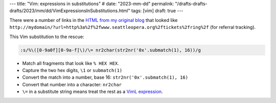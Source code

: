 ---
title: "Vim: expressions in substitutions"
# date: "2023-mm-dd"
permalink: "/drafts-drafts-drafts/2023/mm/dd/VimExpressionsInSubstitutions.html"
tags: [vim]
draft: true
---

There were a number of links in the `HTML from my original blog`__ that looked like
``http://mydomain/?url=http%3a%2f%2fwww.seattleopera.org%2ftickets%2fring%2f``
(for referral tracking).

This Vim substitution to the rescue:

.. code-block:: vim

    :s/%\([0-9a0f][0-9a-f]\)/\= nr2char(str2nr('0x'.submatch(1), 16))/g

* Match all fragments that look like ``% HEX HEX``.
* Capture the two hex digits, :literal:`\\1` or ``submatch(1)``
* Convert the match into a number, base 16: ``str2nr('0x'.submatch(1), 16)``
* Convert that number into a character: ``nr2char``
* :literal:`\\=` in a substitute string means treat the rest as a `VimL expression`__.

__ /blog/2017/01/08/MoreBlogCleanup.html
__ http://vim.wikia.com/wiki/Using_an_expression_in_substitute_command
